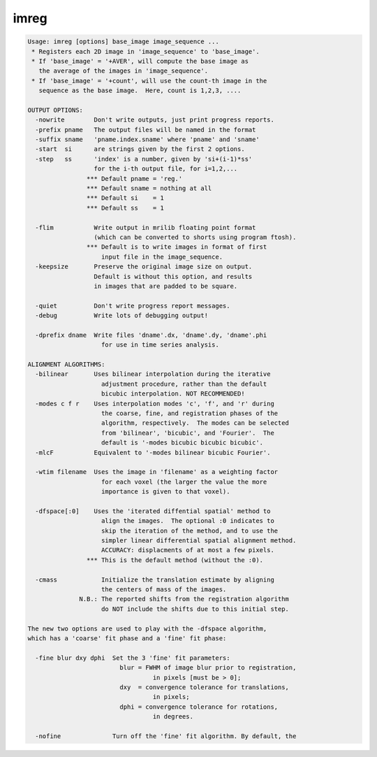 *****
imreg
*****

.. _imreg:

.. contents:: 
    :depth: 4 

.. code-block:: none

    Usage: imreg [options] base_image image_sequence ...
     * Registers each 2D image in 'image_sequence' to 'base_image'.
     * If 'base_image' = '+AVER', will compute the base image as
       the average of the images in 'image_sequence'.
     * If 'base_image' = '+count', will use the count-th image in the
       sequence as the base image.  Here, count is 1,2,3, ....
    
    OUTPUT OPTIONS:
      -nowrite        Don't write outputs, just print progress reports.
      -prefix pname   The output files will be named in the format
      -suffix sname   'pname.index.sname' where 'pname' and 'sname'
      -start  si      are strings given by the first 2 options.
      -step   ss      'index' is a number, given by 'si+(i-1)*ss'
                      for the i-th output file, for i=1,2,...
                    *** Default pname = 'reg.'
                    *** Default sname = nothing at all
                    *** Default si    = 1
                    *** Default ss    = 1
    
      -flim           Write output in mrilib floating point format
                      (which can be converted to shorts using program ftosh).
                    *** Default is to write images in format of first
                        input file in the image_sequence.
      -keepsize       Preserve the original image size on output.
                      Default is without this option, and results
                      in images that are padded to be square.
    
      -quiet          Don't write progress report messages.
      -debug          Write lots of debugging output!
    
      -dprefix dname  Write files 'dname'.dx, 'dname'.dy, 'dname'.phi
                        for use in time series analysis.
    
    ALIGNMENT ALGORITHMS:
      -bilinear       Uses bilinear interpolation during the iterative
                        adjustment procedure, rather than the default
                        bicubic interpolation. NOT RECOMMENDED!
      -modes c f r    Uses interpolation modes 'c', 'f', and 'r' during
                        the coarse, fine, and registration phases of the
                        algorithm, respectively.  The modes can be selected
                        from 'bilinear', 'bicubic', and 'Fourier'.  The
                        default is '-modes bicubic bicubic bicubic'.
      -mlcF           Equivalent to '-modes bilinear bicubic Fourier'.
    
      -wtim filename  Uses the image in 'filename' as a weighting factor
                        for each voxel (the larger the value the more
                        importance is given to that voxel).
    
      -dfspace[:0]    Uses the 'iterated diffential spatial' method to
                        align the images.  The optional :0 indicates to
                        skip the iteration of the method, and to use the
                        simpler linear differential spatial alignment method.
                        ACCURACY: displacments of at most a few pixels.
                    *** This is the default method (without the :0).
    
      -cmass            Initialize the translation estimate by aligning
                        the centers of mass of the images.
                  N.B.: The reported shifts from the registration algorithm
                        do NOT include the shifts due to this initial step.
    
    The new two options are used to play with the -dfspace algorithm,
    which has a 'coarse' fit phase and a 'fine' fit phase:
    
      -fine blur dxy dphi  Set the 3 'fine' fit parameters:
                             blur = FWHM of image blur prior to registration,
                                      in pixels [must be > 0];
                             dxy  = convergence tolerance for translations,
                                      in pixels;
                             dphi = convergence tolerance for rotations,
                                      in degrees.
    
      -nofine              Turn off the 'fine' fit algorithm. By default, the
